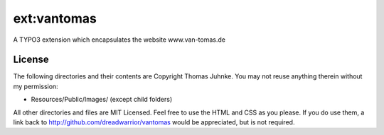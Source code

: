 ============
ext:vantomas
============

A TYPO3 extension which encapsulates the website www.van-tomas.de

License
---------

The following directories and their contents are Copyright Thomas Juhnke. You may not reuse anything therein without my permission:

- Resources/Public/Images/ (except child folders)

All other directories and files are MIT Licensed. Feel free to use the HTML and CSS as you please. If you do use them, a link back to http://github.com/dreadwarrior/vantomas would be appreciated, but is not required.